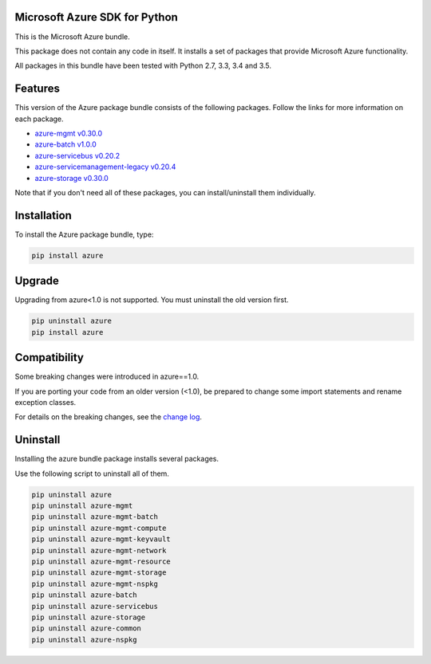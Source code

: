 Microsoft Azure SDK for Python
==============================

This is the Microsoft Azure bundle.

This package does not contain any code in itself. It installs a set
of packages that provide Microsoft Azure functionality.

All packages in this bundle have been tested with Python 2.7, 3.3, 3.4 and 3.5.


Features
========

This version of the Azure package bundle consists of the following
packages. Follow the links for more information on each package.

-  `azure-mgmt v0.30.0 <https://pypi.python.org/pypi/azure-mgmt/0.30.0>`__
-  `azure-batch v1.0.0 <https://pypi.python.org/pypi/azure-batch/1.0.0>`__
-  `azure-servicebus v0.20.2 <https://pypi.python.org/pypi/azure-servicebus/0.20.2>`__
-  `azure-servicemanagement-legacy v0.20.4 <https://pypi.python.org/pypi/azure-servicemanagement-legacy/0.20.4>`__
-  `azure-storage v0.30.0 <https://pypi.python.org/pypi/azure-storage/0.30.0>`__

Note that if you don't need all of these packages, you can install/uninstall them individually.


Installation
============

To install the Azure package bundle, type:

.. code:: shell

    pip install azure


Upgrade
=======

Upgrading from azure<1.0 is not supported. You must uninstall the old version first.

.. code:: shell

    pip uninstall azure
    pip install azure


Compatibility
=============

Some breaking changes were introduced in azure==1.0.

If you are porting your code from an older version (<1.0), be prepared
to change some import statements and rename exception classes.

For details on the breaking changes, see the
`change log <https://github.com/Azure/azure-sdk-for-python/blob/master/ChangeLog.txt>`__.


Uninstall
=========

Installing the azure bundle package installs several packages.

Use the following script to uninstall all of them.

.. code:: shell

    pip uninstall azure
    pip uninstall azure-mgmt
    pip uninstall azure-mgmt-batch
    pip uninstall azure-mgmt-compute
    pip uninstall azure-mgmt-keyvault
    pip uninstall azure-mgmt-network
    pip uninstall azure-mgmt-resource
    pip uninstall azure-mgmt-storage
    pip uninstall azure-mgmt-nspkg
    pip uninstall azure-batch
    pip uninstall azure-servicebus
    pip uninstall azure-storage
    pip uninstall azure-common
    pip uninstall azure-nspkg
